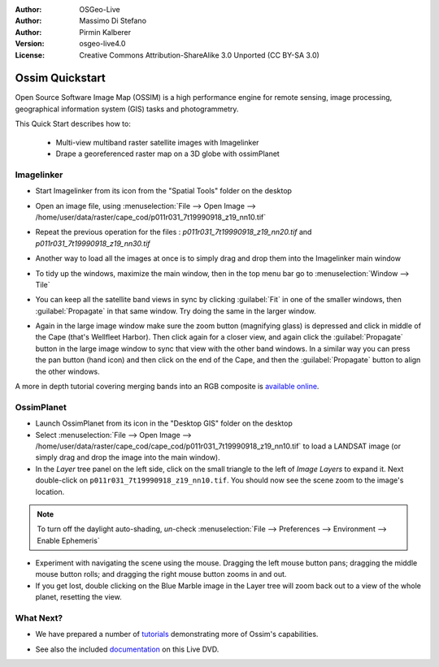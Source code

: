 :Author: OSGeo-Live
:Author: Massimo Di Stefano
:Author: Pirmin Kalberer
:Version: osgeo-live4.0
:License: Creative Commons Attribution-ShareAlike 3.0 Unported  (CC BY-SA 3.0)

.. image:: ../../images/project_logos/logo-ossim.png
  :scale: 80 %
  :alt: project logo
  :align: right

********************************************************************************
Ossim Quickstart 
********************************************************************************

Open Source Software Image Map (OSSIM) is a high performance engine for
remote sensing, image processing, geographical information system (GIS)
tasks and photogrammetry.

This Quick Start describes how to:

  * Multi-view multiband raster satellite images with Imagelinker
  * Drape a georeferenced raster map on a 3D globe with ossimPlanet


Imagelinker
================================================================================

* Start Imagelinker from its icon from the "Spatial Tools" folder on
  the desktop 

* Open an image file, using :menuselection:`File --> Open Image --> /home/user/data/raster/cape_cod/p011r031_7t19990918_z19_nn10.tif`

* Repeat the previous operation for the files : `p011r031_7t19990918_z19_nn20.tif`
  and `p011r031_7t19990918_z19_nn30.tif`

  .. image:: ../../images/screenshots/1024x768/ossim_imagelinker3.jpg
     :scale: 70 %
     :align: right

* Another way to load all the images at once is to simply drag and drop
  them into the Imagelinker main window

* To tidy up the windows, maximize the main window, then in the top menu
  bar go to :menuselection:`Window --> Tile`

* You can keep all the satellite band views in sync by clicking :guilabel:`Fit` in
  one of the smaller windows, then :guilabel:`Propagate` in that same window.
  Try doing the same in the larger window.

* Again in the large image window make sure the zoom button (magnifying
  glass) is depressed and click in middle of the Cape (that's Wellfleet Harbor).
  Then click again for a closer view, and again click the :guilabel:`Propagate`
  button in the large image window to sync that view with the other band windows.
  In a similar way you can press the pan button (hand icon) and then click on
  the end of the Cape, and then the :guilabel:`Propagate` button to align the
  other windows. 

A more in depth tutorial covering merging bands into an RGB composite
is `available online`_.

.. _`available online`: http://www.geofemengineering.it/GeofemEngineering/Blog/Voci/2010/3/15_OSGEO_-_Live_-_DVD_-_%22running_imagelinker%22.html


OssimPlanet
================================================================================

* Launch OssimPlanet from its icon in the "Desktop GIS" folder on the
  desktop 

* Select :menuselection:`File --> Open Image --> /home/user/data/raster/cape_cod/cape_cod/p011r031_7t19990918_z19_nn10.tif`
  to load a LANDSAT image (or simply drag and drop the image into the main window).

* In the `Layer` tree panel on the left side, click on the small triangle to
  the left of *Image Layers* to expand it. Next double-click on ``p011r031_7t19990918_z19_nn10.tif``.
  You should now see the scene zoom to the image's location.

.. note::
   To turn off the daylight auto-shading, `un`-check
   :menuselection:`File --> Preferences --> Environment --> Enable Ephemeris`

* Experiment with navigating the scene using the mouse. Dragging the left
  mouse button pans; dragging the middle mouse button rolls; and dragging
  the right mouse button zooms in and out.

* If you get lost, double clicking on the Blue Marble image in the Layer
  tree will zoom back out to a view of the whole planet, resetting the view.


What Next?
================================================================================

* We have prepared a number of tutorials_ demonstrating more of
  Ossim's capabilities.

.. _tutorials: http://download.osgeo.org/ossim/tutorials/pdfs/

* See also the included documentation_ on this Live DVD.

.. _documentation: ../../ossim/

